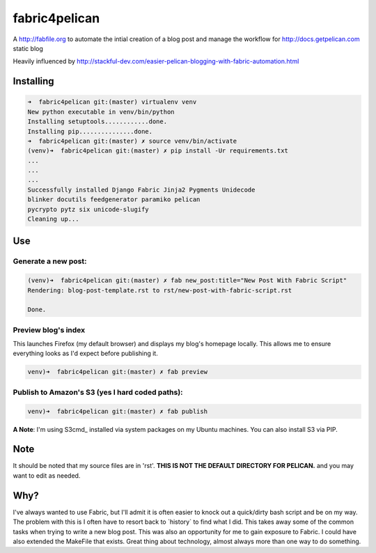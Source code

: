 fabric4pelican
==============

A http://fabfile.org to automate the intial creation of a blog post and manage the workflow for http://docs.getpelican.com static blog

Heavily influenced by
http://stackful-dev.com/easier-pelican-blogging-with-fabric-automation.html

Installing
----------

.. code:: bash

    ➜  fabric4pelican git:(master) virtualenv venv
    New python executable in venv/bin/python
    Installing setuptools............done.
    Installing pip...............done.
    ➜  fabric4pelican git:(master) ✗ source venv/bin/activate
    (venv)➜  fabric4pelican git:(master) ✗ pip install -Ur requirements.txt
    ...
    ...
    ...
    Successfully installed Django Fabric Jinja2 Pygments Unidecode
    blinker docutils feedgenerator paramiko pelican
    pycrypto pytz six unicode-slugify
    Cleaning up...


Use
---

Generate a new post:
++++++++++++++++++++

.. code:: bash

    (venv)➜  fabric4pelican git:(master) ✗ fab new_post:title="New Post With Fabric Script"
    Rendering: blog-post-template.rst to rst/new-post-with-fabric-script.rst

    Done.

Preview blog's index
++++++++++++++++++++

This launches Firefox (my default browser) and displays my blog's homepage locally.
This allows me to ensure everything looks as I'd expect before publishing it.

.. code:: bash

    venv)➜  fabric4pelican git:(master) ✗ fab preview


Publish to Amazon's S3 (yes I hard coded paths):
++++++++++++++++++++++++++++++++++++++++++++++++

.. code:: bash

    venv)➜  fabric4pelican git:(master) ✗ fab publish

**A Note**: I'm using S3cmd_ installed via system packages on my Ubuntu machines. You can also install S3 via PIP.



Note
----

It should be noted that my source files are in 'rst'. **THIS IS NOT THE
DEFAULT DIRECTORY FOR PELICAN.** and you may want to edit as needed.



Why?
----
I've always wanted to use Fabric, but I'll admit it is often easier to knock out
a quick/dirty bash script and be on my way. The problem with this is I often
have to resort back to \`history\` to find what I did. This takes away
some of the common tasks when trying to write a new blog post.
This was also an opportunity for me to gain exposure to Fabric.
I could have also extended the MakeFile that exists.
Great thing about technology, almost always more than one way to do something.

.. _S3cmd:: 'http://s3tools.org/s3cmd'